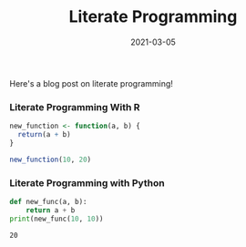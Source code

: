 #+TITLE: Literate Programming
#+DATE: 2021-03-05
#+OPTIONS: toc:nil

Here's a blog post on literate programming!

*** Literate Programming With R
#+begin_src R :exports code :exports both
new_function <- function(a, b) {
  return(a + b)
}

new_function(10, 20)
#+end_src

#+RESULTS:
: 30
*** Literate Programming with Python
#+begin_src python :results output :exports both
def new_func(a, b):
    return a + b
print(new_func(10, 10))
#+end_src

#+RESULTS:
: 20
